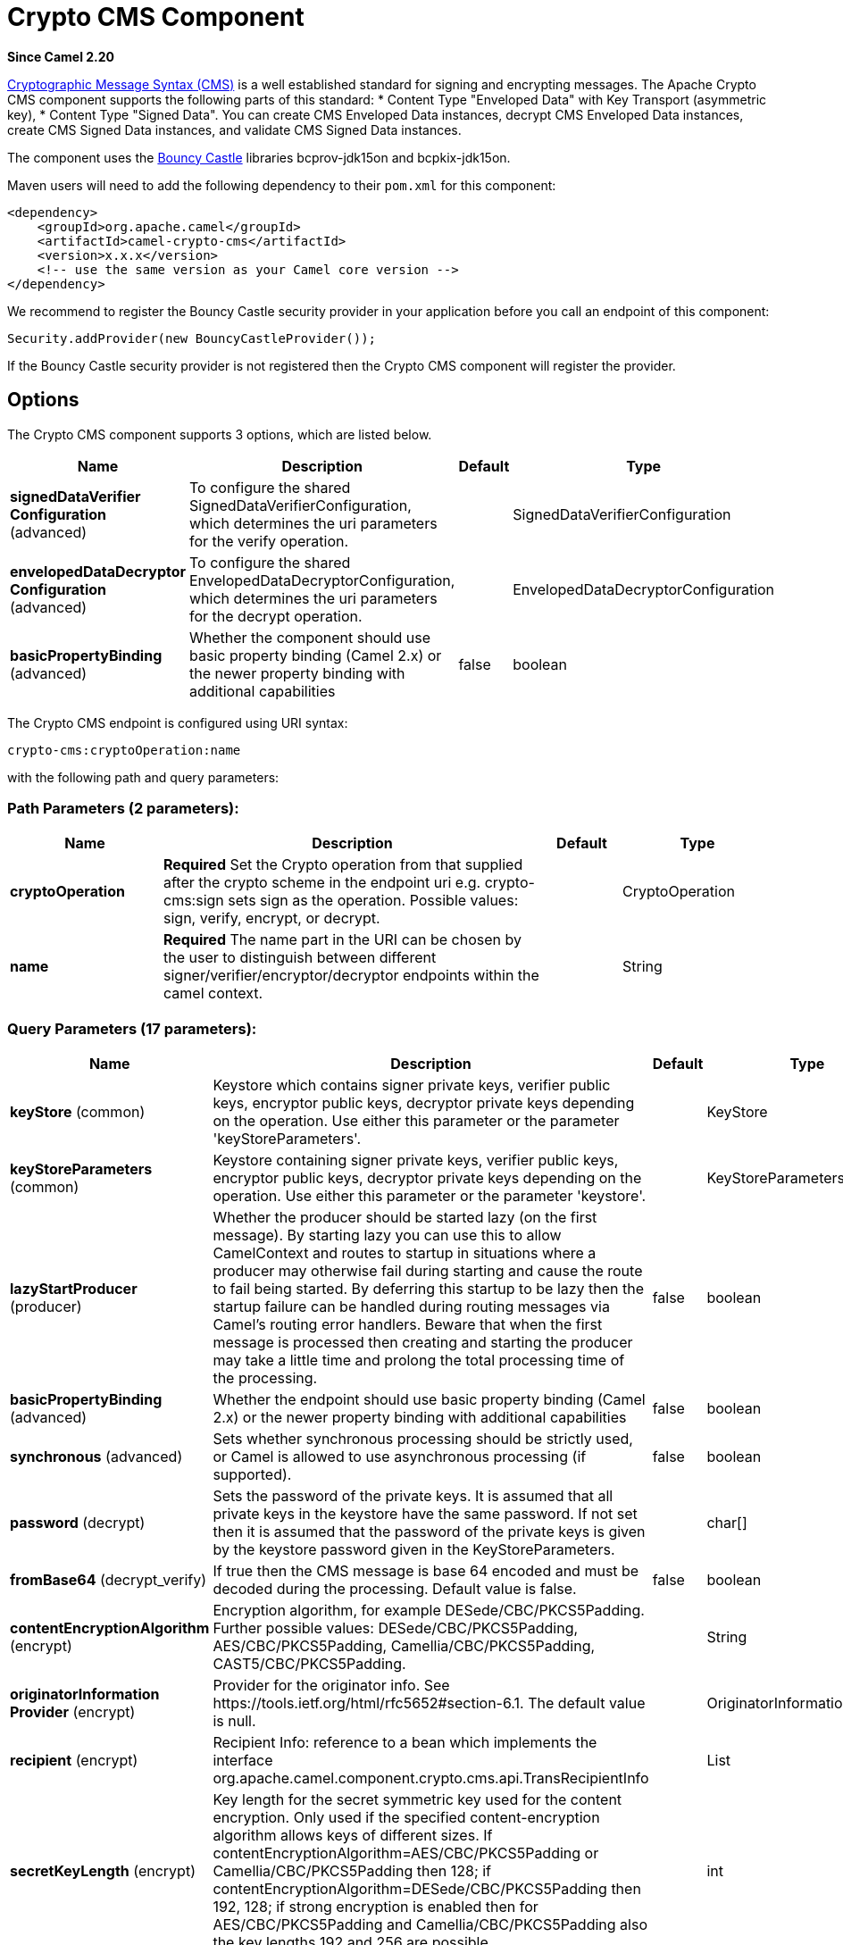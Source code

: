 [[crypto-cms-component]]
= Crypto CMS Component
:page-source: components/camel-crypto-cms/src/main/docs/crypto-cms-component.adoc

*Since Camel 2.20*

http://tools.ietf.org/html/rfc5652[Cryptographic Message Syntax (CMS)] is a well established standard for signing and encrypting messages. The Apache Crypto CMS component supports the following parts of this standard:
* Content Type "Enveloped Data" with Key Transport (asymmetric key),
* Content Type "Signed Data".
You can create CMS Enveloped Data instances, decrypt CMS Enveloped Data instances, create CMS Signed Data instances, and validate CMS Signed Data instances.

The component uses the https://www.bouncycastle.org/java.html[Bouncy Castle] libraries bcprov-jdk15on and bcpkix-jdk15on.

Maven users will need to add the following dependency to their `pom.xml` for this component:

[source,xml]
----
<dependency>
    <groupId>org.apache.camel</groupId>
    <artifactId>camel-crypto-cms</artifactId>
    <version>x.x.x</version>
    <!-- use the same version as your Camel core version -->
</dependency>
----

We recommend to register the Bouncy Castle security provider in your application before you call an endpoint of this component:

[source,java]
----
Security.addProvider(new BouncyCastleProvider());
----

If the Bouncy Castle security provider is not registered then the Crypto CMS component will register the provider.

== Options

// component options: START
The Crypto CMS component supports 3 options, which are listed below.



[width="100%",cols="2,5,^1,2",options="header"]
|===
| Name | Description | Default | Type
| *signedDataVerifier Configuration* (advanced) | To configure the shared SignedDataVerifierConfiguration, which determines the uri parameters for the verify operation. |  | SignedDataVerifierConfiguration
| *envelopedDataDecryptor Configuration* (advanced) | To configure the shared EnvelopedDataDecryptorConfiguration, which determines the uri parameters for the decrypt operation. |  | EnvelopedDataDecryptorConfiguration
| *basicPropertyBinding* (advanced) | Whether the component should use basic property binding (Camel 2.x) or the newer property binding with additional capabilities | false | boolean
|===
// component options: END

// endpoint options: START
The Crypto CMS endpoint is configured using URI syntax:

----
crypto-cms:cryptoOperation:name
----

with the following path and query parameters:

=== Path Parameters (2 parameters):


[width="100%",cols="2,5,^1,2",options="header"]
|===
| Name | Description | Default | Type
| *cryptoOperation* | *Required* Set the Crypto operation from that supplied after the crypto scheme in the endpoint uri e.g. crypto-cms:sign sets sign as the operation. Possible values: sign, verify, encrypt, or decrypt. |  | CryptoOperation
| *name* | *Required* The name part in the URI can be chosen by the user to distinguish between different signer/verifier/encryptor/decryptor endpoints within the camel context. |  | String
|===


=== Query Parameters (17 parameters):


[width="100%",cols="2,5,^1,2",options="header"]
|===
| Name | Description | Default | Type
| *keyStore* (common) | Keystore which contains signer private keys, verifier public keys, encryptor public keys, decryptor private keys depending on the operation. Use either this parameter or the parameter 'keyStoreParameters'. |  | KeyStore
| *keyStoreParameters* (common) | Keystore containing signer private keys, verifier public keys, encryptor public keys, decryptor private keys depending on the operation. Use either this parameter or the parameter 'keystore'. |  | KeyStoreParameters
| *lazyStartProducer* (producer) | Whether the producer should be started lazy (on the first message). By starting lazy you can use this to allow CamelContext and routes to startup in situations where a producer may otherwise fail during starting and cause the route to fail being started. By deferring this startup to be lazy then the startup failure can be handled during routing messages via Camel's routing error handlers. Beware that when the first message is processed then creating and starting the producer may take a little time and prolong the total processing time of the processing. | false | boolean
| *basicPropertyBinding* (advanced) | Whether the endpoint should use basic property binding (Camel 2.x) or the newer property binding with additional capabilities | false | boolean
| *synchronous* (advanced) | Sets whether synchronous processing should be strictly used, or Camel is allowed to use asynchronous processing (if supported). | false | boolean
| *password* (decrypt) | Sets the password of the private keys. It is assumed that all private keys in the keystore have the same password. If not set then it is assumed that the password of the private keys is given by the keystore password given in the KeyStoreParameters. |  | char[]
| *fromBase64* (decrypt_verify) | If true then the CMS message is base 64 encoded and must be decoded during the processing. Default value is false. | false | boolean
| *contentEncryptionAlgorithm* (encrypt) | Encryption algorithm, for example DESede/CBC/PKCS5Padding. Further possible values: DESede/CBC/PKCS5Padding, AES/CBC/PKCS5Padding, Camellia/CBC/PKCS5Padding, CAST5/CBC/PKCS5Padding. |  | String
| *originatorInformation Provider* (encrypt) | Provider for the originator info. See \https://tools.ietf.org/html/rfc5652#section-6.1. The default value is null. |  | OriginatorInformationProvider
| *recipient* (encrypt) | Recipient Info: reference to a bean which implements the interface org.apache.camel.component.crypto.cms.api.TransRecipientInfo |  | List
| *secretKeyLength* (encrypt) | Key length for the secret symmetric key used for the content encryption. Only used if the specified content-encryption algorithm allows keys of different sizes. If contentEncryptionAlgorithm=AES/CBC/PKCS5Padding or Camellia/CBC/PKCS5Padding then 128; if contentEncryptionAlgorithm=DESede/CBC/PKCS5Padding then 192, 128; if strong encryption is enabled then for AES/CBC/PKCS5Padding and Camellia/CBC/PKCS5Padding also the key lengths 192 and 256 are possible. |  | int
| *unprotectedAttributes GeneratorProvider* (encrypt) | Provider of the generator for the unprotected attributes. The default value is null which means no unprotected attribute is added to the Enveloped Data object. See \https://tools.ietf.org/html/rfc5652#section-6.1. |  | AttributesGeneratorProvider
| *toBase64* (encrypt_sign) | Indicates whether the Signed Data or Enveloped Data instance shall be base 64 encoded. Default value is false. | false | Boolean
| *includeContent* (sign) | Indicates whether the signed content should be included into the Signed Data instance. If false then a detached Signed Data instance is created in the header CamelCryptoCmsSignedData. | true | Boolean
| *signer* (sign) | Signer information: reference to bean(s) which implements org.apache.camel.component.crypto.cms.api.SignerInfo. Multiple values can be separated by comma |  | String
| *signedDataHeaderBase64* (verify) | Indicates whether the value in the header CamelCryptoCmsSignedData is base64 encoded. Default value is false. Only relevant for detached signatures. In the detached signature case, the header contains the Signed Data object. | false | boolean
| *verifySignaturesOfAll Signers* (verify) | If true then the signatures of all signers contained in the Signed Data object are verified. If false then only one signature whose signer info matches with one of the specified certificates is verified. Default value is true. | true | boolean
|===
// endpoint options: END
// spring-boot-auto-configure options: START
== Spring Boot Auto-Configuration

When using Spring Boot make sure to use the following Maven dependency to have support for auto configuration:

[source,xml]
----
<dependency>
  <groupId>org.apache.camel</groupId>
  <artifactId>camel-crypto-cms-starter</artifactId>
  <version>x.x.x</version>
  <!-- use the same version as your Camel core version -->
</dependency>
----


The component supports 4 options, which are listed below.



[width="100%",cols="2,5,^1,2",options="header"]
|===
| Name | Description | Default | Type
| *camel.component.crypto-cms.basic-property-binding* | Whether the component should use basic property binding (Camel 2.x) or the newer property binding with additional capabilities | false | Boolean
| *camel.component.crypto-cms.enabled* | Whether to enable auto configuration of the crypto-cms component. This is enabled by default. |  | Boolean
| *camel.component.crypto-cms.enveloped-data-decryptor-configuration* | To configure the shared EnvelopedDataDecryptorConfiguration, which determines the uri parameters for the decrypt operation. The option is a org.apache.camel.component.crypto.cms.crypt.EnvelopedDataDecryptorConfiguration type. |  | String
| *camel.component.crypto-cms.signed-data-verifier-configuration* | To configure the shared SignedDataVerifierConfiguration, which determines the uri parameters for the verify operation. The option is a org.apache.camel.component.crypto.cms.sig.SignedDataVerifierConfiguration type. |  | String
|===
// spring-boot-auto-configure options: END


== Enveloped Data

Note, that a `crypto-cms:encypt` endpoint is typically defined in one route and the complimentary `crypto-cms:decrypt` in another, though for simplicity in the
examples they appear one after the other.

The following example shows how you can create an Enveloped Data message and how you can decrypt an Enveloped Data message.

*Basic Example in Java DSL*

[source,java]
----
import org.apache.camel.support.jsse.KeyStoreParameters;
import org.apache.camel.component.crypto.cms.crypt.DefaultKeyTransRecipientInfo;
...
KeyStoreParameters keystore  = new KeyStoreParameters();
keystore.setType("JCEKS");
keystore.setResource("keystore/keystore.jceks);      
keystore.setPassword("some_password"); // this password will also be used for accessing the private key if not specified in the crypto-cms:decrypt endpoint

DefaultKeyTransRecipientInfo recipient1 = new DefaultKeyTransRecipientInfo();
recipient1.setCertificateAlias("rsa"); // alias of the public key used for the encryption
recipient1.setKeyStoreParameters(keystore);

simpleReg.put("keyStoreParameters", keystore); // register keystore in the registry
simpleReg.put("recipient1", recipient1); // register recipient info in the registry

from("direct:start")
    .to("crypto-cms:encrypt://testencrpyt?toBase64=true&recipient=#recipient1&contentEncryptionAlgorithm=DESede/CBC/PKCS5Padding&secretKeyLength=128")
    .to("crypto-cms:decrypt://testdecrypt?fromBase64=true&keyStoreParameters=#keyStoreParameters")
    .to("mock:result");
----

*Basic Example in Spring XML*

[source,xml]
----
   <keyStoreParameters xmlns="http://camel.apache.org/schema/spring"
        id="keyStoreParameters1" resource="./keystore/keystore.jceks"
        password="some_password" type="JCEKS" />
    <bean id="recipient1"
        class="org.apache.camel.component.crypto.cms.crypt.DefaultKeyTransRecipientInfo">
        <property name="keyStoreParameters" ref="keyStoreParameters1" />
        <property name="certificateAlias" value="rsa" />
    </bean>
...
    <route>
        <from uri="direct:start" />
        <to uri="crypto-cms:encrypt://testencrpyt?toBase64=true&amp;recipient=#recipient1&amp;contentEncryptionAlgorithm=DESede/CBC/PKCS5Padding&amp;secretKeyLength=128" />
        <to uri="crypto-cms:decrypt://testdecrypt?fromBase64=true&amp;keyStoreParameters=#keyStoreParameters1" />
         <to uri="mock:result" />
    </route> 
----

*Two Recipients in Java DSL*

[source,java]
----
import org.apache.camel.support.jsse.KeyStoreParameters;
import org.apache.camel.component.crypto.cms.crypt.DefaultKeyTransRecipientInfo;
...
KeyStoreParameters keystore  = new KeyStoreParameters();
keystore.setType("JCEKS");
keystore.setResource("keystore/keystore.jceks);      
keystore.setPassword("some_password"); // this password will also be used for accessing the private key if not specified in the crypto-cms:decrypt endpoint

DefaultKeyTransRecipientInfo recipient1 = new DefaultKeyTransRecipientInfo();
recipient1.setCertificateAlias("rsa"); // alias of the public key used for the encryption
recipient1.setKeyStoreParameters(keystore);

DefaultKeyTransRecipientInfo recipient2 = new DefaultKeyTransRecipientInfo();
recipient2.setCertificateAlias("dsa");
recipient2.setKeyStoreParameters(keystore);

simpleReg.put("keyStoreParameters", keystore); // register keystore in the registry
simpleReg.put("recipient1", recipient1); // register recipient info in the registry

from("direct:start")
    .to("crypto-cms:encrypt://testencrpyt?toBase64=true&recipient=#recipient1&recipient=#recipient2&contentEncryptionAlgorithm=DESede/CBC/PKCS5Padding&secretKeyLength=128")
    //the decryptor will automatically choose one of the two private keys depending which one is in the decryptor keystore
    .to("crypto-cms:decrypt://testdecrypt?fromBase64=true&keyStoreParameters=#keyStoreParameters")
    .to("mock:result");
----

*Two Recipients in Spring XML*

[source,xml]
----
   <keyStoreParameters xmlns="http://camel.apache.org/schema/spring"
        id="keyStoreParameters1" resource="./keystore/keystore.jceks"
        password="some_password" type="JCEKS" />
    <bean id="recipient1"
        class="org.apache.camel.component.crypto.cms.crypt.DefaultKeyTransRecipientInfo">
        <property name="keyStoreParameters" ref="keyStoreParameters1" />
        <property name="certificateAlias" value="rsa" />
    </bean>
    <bean id="recipient2"
        class="org.apache.camel.component.crypto.cms.crypt.DefaultKeyTransRecipientInfo">
        <property name="keyStoreParameters" ref="keyStoreParameters1" />
        <property name="certificateAlias" value="dsa" />
    </bean>
...
    <route>
        <from uri="direct:start" />
        <to uri="crypto-cms:encrypt://testencrpyt?toBase64=true&amp;recipient=#recipient1&amp;recipient=#recipient2&amp;contentEncryptionAlgorithm=DESede/CBC/PKCS5Padding&amp;secretKeyLength=128" />
        <!-- the decryptor will automatically choose one of the two private keys depending which one is in the decryptor keystore -->
        <to uri="crypto-cms:decrypt://testdecrypt?fromBase64=true&amp;keyStoreParameters=#keyStoreParameters1" />
         <to uri="mock:result" />
    </route> 
----

== Signed Data

Note, that a `crypto-cms:sign` endpoint is typically defined in one route and the complimentary `crypto-cms:verify` in another, though for simplicity in the
examples they appear one after the other.

The following example shows how you can create a Signed Data message and how you can validate a Signed Data message.

*Basic Example in Java DSL*

[source,java]
----
import org.apache.camel.support.jsse.KeyStoreParameters;
import org.apache.camel.component.crypto.cms.sig.DefaultSignerInfo;
...
KeyStoreParameters keystore  = new KeyStoreParameters();
keystore.setType("JCEKS");
keystore.setResource("keystore/keystore.jceks);      
keystore.setPassword("some_password"); // this password will also be used for accessing the private key if not specified in the signerInfo1 bean

//Signer Information, by default the following signed attributes are included: contentType, signingTime, messageDigest, and cmsAlgorithmProtect; by default no unsigned attribute is included.
// If you want to add your own signed attributes or unsigned attributes, see methods DefaultSignerInfo.setSignedAttributeGenerator and DefaultSignerInfo.setUnsignedAttributeGenerator.
DefaultSignerInfo signerInfo1 = new DefaultSignerInfo();
signerInfo1.setIncludeCertificates(true); // if set to true then the certificate chain of the private key will be added to the Signed Data object
signerInfo1.setSignatureAlgorithm("SHA256withRSA"); // signature algorithm; attention, the signature algorithm must fit to the signer private key.
signerInfo1.setPrivateKeyAlias("rsa"); // alias of the private key used for the signing
signerInfo1.setPassword("private_key_pw".toCharArray()); // optional parameter, if not set then the password of the KeyStoreParameters will be used for accessing the private key
signerInfo1.setKeyStoreParameters(keystore);

simpleReg.put("keyStoreParameters", keystore); //register keystore in the registry
simpleReg.put("signer1", signerInfo1); //register signer info in the registry

from("direct:start")
    .to("crypto-cms:sign://testsign?signer=#signer1&includeContent=true&toBase64=true")
    .to("crypto-cms:verify://testverify?keyStoreParameters=#keyStoreParameters&fromBase64=true"")
    .to("mock:result");
----

*Basic Example in Spring XML*

[source,xml]
----
   <keyStoreParameters xmlns="http://camel.apache.org/schema/spring"
        id="keyStoreParameters1" resource="./keystore/keystore.jceks"
        password="some_password" type="JCEKS" />
    <bean id="signer1"
        class="org.apache.camel.component.crypto.cms.sig.DefaultSignerInfo">
        <property name="keyStoreParameters" ref="keyStoreParameters1" />
        <property name="privateKeyAlias" value="rsa" />
        <property name="signatureAlgorithm" value="SHA256withRSA" />
        <property name="includeCertificates" value="true" />
        <!-- optional parameter 'password', if not set then the password of the KeyStoreParameters will be used for accessing the private key -->
        <property name="password" value="private_key_pw" />
    </bean>
...
    <route>
        <from uri="direct:start" />
        <to uri="crypto-cms:sign://testsign?signer=#signer1&amp;includeContent=true&amp;toBase64=true" />
        <to uri="crypto-cms:verify://testverify?keyStoreParameters=#keyStoreParameters1&amp;fromBase64=true" />
        <to uri="mock:result" />
    </route>    
----

*Example with two Signers in Java DSL*

[source,java]
----
import org.apache.camel.support.jsse.KeyStoreParameters;
import org.apache.camel.component.crypto.cms.sig.DefaultSignerInfo;
...
KeyStoreParameters keystore  = new KeyStoreParameters();
keystore.setType("JCEKS");
keystore.setResource("keystore/keystore.jceks);      
keystore.setPassword("some_password"); // this password will also be used for accessing the private key if not specified in the signerInfo1 bean

//Signer Information, by default the following signed attributes are included: contentType, signingTime, messageDigest, and cmsAlgorithmProtect; by default no unsigned attribute is included.
// If you want to add your own signed attributes or unsigned attributes, see methods DefaultSignerInfo.setSignedAttributeGenerator and DefaultSignerInfo.setUnsignedAttributeGenerator.
DefaultSignerInfo signerInfo1 = new DefaultSignerInfo();
signerInfo1.setIncludeCertificates(true); // if set to true then the certificate chain of the private key will be added to the Signed Data object
signerInfo1.setSignatureAlgorithm("SHA256withRSA"); // signature algorithm; attention, the signature algorithm must fit to the signer private key.
signerInfo1.setPrivateKeyAlias("rsa"); // alias of the private key used for the signing
signerInfo1.setPassword("private_key_pw".toCharArray()); // optional parameter, if not set then the password of the KeyStoreParameters will be used for accessing the private key
signerInfo1.setKeyStoreParameters(keystore);

DefaultSignerInfo signerInfo2 = new DefaultSignerInfo();
signerInfo2.setIncludeCertificates(true);
signerInfo2.setSignatureAlgorithm("SHA256withDSA");
signerInfo2.setPrivateKeyAlias("dsa");
signerInfo2.setKeyStoreParameters(keystore);


simpleReg.put("keyStoreParameters", keystore); //register keystore in the registry
simpleReg.put("signer1", signerInfo1); //register signer info in the registry
simpleReg.put("signer2", signerInfo2); //register signer info in the registry

from("direct:start")
    .to("crypto-cms:sign://testsign?signer=#signer1,#signer2&includeContent=true")
    .to("crypto-cms:verify://testverify?keyStoreParameters=#keyStoreParameters")
    .to("mock:result");
----

*Example with two Signers in Spring XML*

[source,xml]
----
   <keyStoreParameters xmlns="http://camel.apache.org/schema/spring"
        id="keyStoreParameters1" resource="./keystore/keystore.jceks"
        password="some_password" type="JCEKS" />
    <bean id="signer1"
        class="org.apache.camel.component.crypto.cms.sig.DefaultSignerInfo">
        <property name="keyStoreParameters" ref="keyStoreParameters1" />
        <property name="privateKeyAlias" value="rsa" />
        <property name="signatureAlgorithm" value="SHA256withRSA" />
        <property name="includeCertificates" value="true" />
        <!-- optional parameter 'password', if not set then the password of the KeyStoreParameters will be used for accessing the private key -->
        <property name="password" value="private_key_pw" />
    </bean>
    <bean id="signer2"
        class="org.apache.camel.component.crypto.cms.sig.DefaultSignerInfo">
        <property name="keyStoreParameters" ref="keyStoreParameters1" />
        <property name="privateKeyAlias" value="dsa" />
        <property name="signatureAlgorithm" value="SHA256withDSA" />
        <!-- optional parameter 'password', if not set then the password of the KeyStoreParameters will be used for accessing the private key -->
        <property name="password" value="private_key_pw2" />
    </bean>
...
    <route>
        <from uri="direct:start" />
        <to uri="crypto-cms:sign://testsign?signer=#signer1,#signer2&amp;includeContent=true" />
        <to uri="crypto-cms:verify://testverify?keyStoreParameters=#keyStoreParameters1" />
        <to uri="mock:result" />
    </route>    
----

*Detached Signature Example in Java DSL*

[source,java]
----
import org.apache.camel.support.jsse.KeyStoreParameters;
import org.apache.camel.component.crypto.cms.sig.DefaultSignerInfo;
...
KeyStoreParameters keystore  = new KeyStoreParameters();
keystore.setType("JCEKS");
keystore.setResource("keystore/keystore.jceks);      
keystore.setPassword("some_password"); // this password will also be used for accessing the private key if not specified in the signerInfo1 bean

//Signer Information, by default the following signed attributes are included: contentType, signingTime, messageDigest, and cmsAlgorithmProtect; by default no unsigned attribute is included.
// If you want to add your own signed attributes or unsigned attributes, see methods DefaultSignerInfo.setSignedAttributeGenerator and DefaultSignerInfo.setUnsignedAttributeGenerator.
DefaultSignerInfo signerInfo1 = new DefaultSignerInfo();
signerInfo1.setIncludeCertificates(true); // if set to true then the certificate chain of the private key will be added to the Signed Data object
signerInfo1.setSignatureAlgorithm("SHA256withRSA"); // signature algorithm; attention, the signature algorithm must fit to the signer private key.
signerInfo1.setPrivateKeyAlias("rsa"); // alias of the private key used for the signing
signerInfo1.setPassword("private_key_pw".toCharArray()); // optional parameter, if not set then the password of the KeyStoreParameters will be used for accessing the private key
signerInfo1.setKeyStoreParameters(keystore);

simpleReg.put("keyStoreParameters", keystore); //register keystore in the registry
simpleReg.put("signer1", signerInfo1); //register signer info in the registry

from("direct:start") 
     //with the option includeContent=false the SignedData object without the signed text will be written into the header "CamelCryptoCmsSignedData"  
    .to("crypto-cms:sign://testsign?signer=#signer1&includeContent=false&toBase64=true")
    //the verifier reads the Signed Data object form the header CamelCryptoCmsSignedData and assumes that the signed content is in the message body
    .to("crypto-cms:verify://testverify?keyStoreParameters=#keyStoreParameters&signedDataHeaderBase64=true")
    .to("mock:result");
----

*Detached Signature Example in Spring XML*

[source,xml]
----
   <keyStoreParameters xmlns="http://camel.apache.org/schema/spring"
        id="keyStoreParameters1" resource="./keystore/keystore.jceks"
        password="some_password" type="JCEKS" />
    <bean id="signer1"
        class="org.apache.camel.component.crypto.cms.sig.DefaultSignerInfo">
        <property name="keyStoreParameters" ref="keyStoreParameters1" />
        <property name="privateKeyAlias" value="rsa" />
        <property name="signatureAlgorithm" value="SHA256withRSA" />
        <property name="includeCertificates" value="true" />
        <!-- optional parameter 'password', if not set then the password of the KeyStoreParameters will be used for accessing the private key -->
        <property name="password" value="private_key_pw" />
    </bean>
...
    <route>
        <from uri="direct:start" />
        <!-- with the option includeContent=false the SignedData object without the signed text will be written into the header "CamelCryptoCmsSignedData" -->
        <to uri="crypto-cms:sign://testsign?signer=#signer1&amp;includeContent=false&amp;toBase64=true" />
        <!-- the verifier reads the Signed Data object form the header CamelCryptoCmsSignedData and assumes that the signed content is in the message body -->
        <to uri="crypto-cms:verify://testverify?keyStoreParameters=#keyStoreParameters1&amp;signedDataHeaderBase64=true" />
        <to uri="mock:result" />
    </route>    
----
